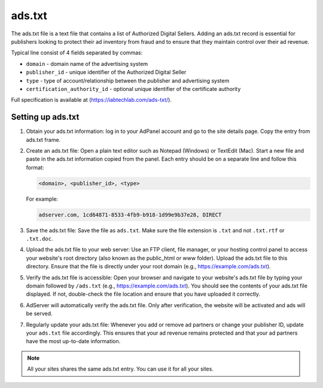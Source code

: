 .. _adserver-ads-txt:

ads.txt
=======

The ads.txt file is a text file that contains a list of Authorized Digital Sellers.
Adding an ads.txt record is essential for publishers looking to protect their ad inventory from fraud and to ensure that
they maintain control over their ad revenue.

Typical line consist of 4 fields separated by commas:

- ``domain`` - domain name of the advertising system
- ``publisher_id`` - unique identifier of the Authorized Digital Seller
- ``type`` - type of account/relationship between the publisher and advertising system
- ``certification_authority_id`` - optional unique identifier of the certificate authority

Full specification is available at (https://iabtechlab.com/ads-txt/).

Setting up ads.txt
------------------

#. Obtain your ads.txt information: log in to your AdPanel account and go to the site details page. Copy the entry from ads.txt frame.
#. Create an ads.txt file: Open a plain text editor such as Notepad (Windows) or TextEdit (Mac). Start a new file and paste in the ads.txt information copied from the panel. Each entry should be on a separate line and follow this format:

   .. code-block:: text

      <domain>, <publisher_id>, <type>

   For example:

   .. code-block:: text

      adserver.com, 1cd64871-8533-4fb9-b918-1d99e9b37e28, DIRECT

#. Save the ads.txt file: Save the file as ``ads.txt``. Make sure the file extension is ``.txt`` and not ``.txt.rtf`` or ``.txt.doc``.
#. Upload the ads.txt file to your web server: Use an FTP client, file manager, or your hosting control panel to access your website's root directory (also known as the public_html or www folder). Upload the ads.txt file to this directory. Ensure that the file is directly under your root domain (e.g., https://example.com/ads.txt).
#. Verify the ads.txt file is accessible: Open your browser and navigate to your website's ads.txt file by typing your domain followed by ``/ads.txt`` (e.g., https://example.com/ads.txt). You should see the contents of your ads.txt file displayed. If not, double-check the file location and ensure that you have uploaded it correctly.
#. AdServer will automatically verify the ads.txt file. Only after verification, the website will be activated and ads will be served.
#. Regularly update your ads.txt file: Whenever you add or remove ad partners or change your publisher ID, update your ``ads.txt`` file accordingly. This ensures that your ad revenue remains protected and that your ad partners have the most up-to-date information.

.. note::

    All your sites shares the same ads.txt entry. You can use it for all your sites.
